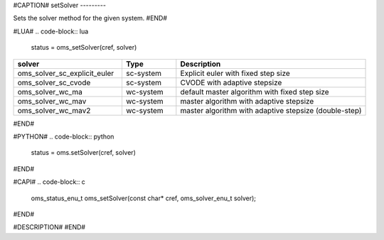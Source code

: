#CAPTION#
setSolver
---------

Sets the solver method for the given system.
#END#

#LUA#
.. code-block:: lua

  status = oms_setSolver(cref, solver)

.. csv-table::
  :header: "solver", "Type", "Description"
  :widths: 20, 10, 35

  "oms_solver_sc_explicit_euler", "sc-system", "Explicit euler with fixed step size"
  "oms_solver_sc_cvode", "sc-system", "CVODE with adaptive stepsize"
  "oms_solver_wc_ma", "wc-system", "default master algorithm with fixed step size"
  "oms_solver_wc_mav", "wc-system", "master algorithm with adaptive stepsize"
  "oms_solver_wc_mav2", "wc-system", "master algorithm with adaptive stepsize (double-step)"

#END#

#PYTHON#
.. code-block:: python

  status = oms.setSolver(cref, solver)

#END#

#CAPI#
.. code-block:: c

  oms_status_enu_t oms_setSolver(const char* cref, oms_solver_enu_t solver);

#END#

#DESCRIPTION#
#END#
